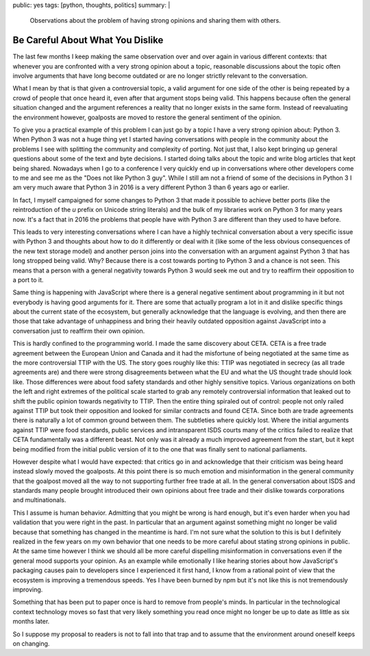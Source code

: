 public: yes
tags: [python, thoughts, politics]
summary: |
  Observations about the problem of having strong opinions and sharing
  them with others.

Be Careful About What You Dislike
=================================

The last few months I keep making the same observation over and over again
in various different contexts: that whenever you are confronted with a
very strong opinion about a topic, reasonable discussions about the topic
often involve arguments that have long become outdated or are no longer
strictly relevant to the conversation.

What I mean by that is that given a controversial topic, a valid argument
for one side of the other is being repeated by a crowd of people that once
heard it, even after that argument stops being valid.  This happens because
often the general situation changed and the argument references a reality
that no longer exists in the same form.  Instead of reevaluating the
environment however, goalposts are moved to restore the general sentiment
of the opinion.

To give you a practical example of this problem I can just go by a topic I
have a very strong opinion about: Python 3.  When Python 3 was not a huge
thing yet I started having conversations with people in the community
about the problems I see with splitting the community and complexity of
porting.  Not just that, I also kept bringing up general questions about
some of the text and byte decisions.  I started doing talks about the
topic and write blog articles that kept being shared.  Nowadays when I go
to a conference I very quickly end up in conversations where other
developers come to me and see me as the "Does not like Python 3 guy".
While I still am not a friend of some of the decisions in Python 3 I am
very much aware that Python 3 in 2016 is a very different Python 3 than 6
years ago or earlier.

In fact, I myself campaigned for some changes to Python 3 that made it
possible to achieve better ports (like the reintroduction of the `u`
prefix on Unicode string literals) and the bulk of my libraries work on
Python 3 for many years now.  It's a fact that in 2016 the problems that
people have with Python 3 are different than they used to have before.

This leads to very interesting conversations where I can have a highly
technical conversation about a very specific issue with Python 3 and
thoughts about how to do it differently or deal with it (like some of the
less obvious consequences of the new text storage model) and another
person joins into the conversation with an argument against Python 3 that
has long stropped being valid.  Why?  Because there is a cost towards
porting to Python 3 and a chance is not seen.  This means that a person
with a general negativity towards Python 3 would seek me out and try to
reaffirm their opposition to a port to it.

Same thing is happening with JavaScript where there is a general negative
sentiment about programming in it but not everybody is having good
arguments for it.  There are some that actually program a lot in it and
dislike specific things about the current state of the ecosystem, but
generally acknowledge that the language is evolving, and then there are
those that take advantage of unhappiness and bring their heavily outdated
opposition against JavaScript into a conversation just to reaffirm their
own opinion.

This is hardly confined to the programming world.  I made the same
discovery about CETA.  CETA is a free trade agreement between the European
Union and Canada and it had the misfortune of being negotiated at the same
time as the more controversial TTIP with the US.  The story goes roughly
like this: TTIP was negotiated in secrecy (as all trade agreements are)
and there were strong disagreements between what the EU and what the US
thought trade should look like.  Those differences were about food safety
standards and other highly sensitive topics.  Various organizations on
both the left and right extremes of the political scale started to grab
any remotely controversial information that leaked out to shift the public
opinion towards negativity to TTIP.  Then the entire thing spiraled out of
control: people not only railed against TTIP but took their opposition
and looked for similar contracts and found CETA.  Since both are trade
agreements there is naturally a lot of common ground between them.  The
subtleties where quickly lost.  Where the initial arguments against TTIP
were food standards, public services and intransparent ISDS courts many of
the critics failed to realize that CETA fundamentally was a different
beast.  Not only was it already a much improved agreement from the start,
but it kept being modified from the initial public version of it to the
one that was finally sent to national parliaments.

However despite what I would have expected: that critics go in and
acknowledge that their criticism was being heard instead slowly moved the
goalposts.  At this point there is so much emotion and misinformation in
the general community that the goalpost moved all the way to not
supporting further free trade at all.  In the general conversation about
ISDS and standards many people brought introduced their own opinions about
free trade and their dislike towards corporations and multinationals.

This I assume is human behavior.  Admitting that you might be wrong is
hard enough, but it's even harder when you had validation that you were
right in the past.  In particular that an argument against something might
no longer be valid because that something has changed in the meantime is
hard.  I'm not sure what the solution to this is but I definitely realized
in the few years on my own behavior that one needs to be more careful
about stating strong opinions in public.  At the same time however I think
we should all be more careful dispelling misinformation in conversations
even if the general mood supports your opinion.  As an example while
emotionally I like hearing stories about how JavaScript's packaging causes
pain to developers since I experienced it first hand, I know from a
rational point of view that the ecosystem is improving a tremendous
speeds.  Yes I have been burned by npm but it's not like this is not
tremendously improving.

Something that has been put to paper once is hard to remove from people's
minds.  In particular in the technological context technology moves so
fast that very likely something you read once might no longer be up to
date as little as six months later.

So I suppose my proposal to readers is not to fall into that trap and to
assume that the environment around oneself keeps on changing.
